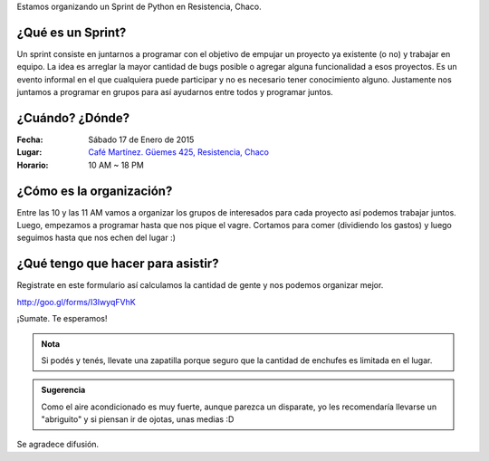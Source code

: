 .. title: Sprint de Python en Resistencia, Chaco
.. slug: sprint-de-python-en-resistencia-chaco
.. date: 2015-01-10 04:35:17 UTC-03:00
.. tags: python, resistencia, chaco, sprint, argentina en python
.. link: 
.. description: 
.. type: text

Estamos organizando un Sprint de Python en Resistencia, Chaco.

¿Qué es un Sprint?
------------------

Un sprint consiste en juntarnos a programar con el objetivo de empujar
un proyecto ya existente (o no) y trabajar en equipo. La idea es
arreglar la mayor cantidad de bugs posible o agregar alguna
funcionalidad a esos proyectos. Es un evento informal en el que
cualquiera puede participar y no es necesario tener conocimiento
alguno. Justamente nos juntamos a programar en grupos para así
ayudarnos entre todos y programar juntos.

¿Cuándo? ¿Dónde?
----------------

:Fecha: Sábado 17 de Enero de 2015
:Lugar: `Café Martínez. Güemes 425, Resistencia, Chaco
        <http://osm.org/go/M2hVvJLRE?node=3279585593>`_
:Horario: 10 AM ~ 18 PM

¿Cómo es la organización?
-------------------------

Entre las 10 y las 11 AM vamos a organizar los grupos de interesados
para cada proyecto así podemos trabajar juntos. Luego, empezamos a
programar hasta que nos pique el vagre. Cortamos para comer
(dividiendo los gastos) y luego seguimos hasta que nos echen del lugar
:)


¿Qué tengo que hacer para asistir?
----------------------------------

Registrate en este formulario así calculamos la cantidad de gente y
nos podemos organizar mejor.

http://goo.gl/forms/I3IwyqFVhK 

¡Sumate. Te esperamos!

.. admonition:: Nota

   Si podés y tenés, llevate una zapatilla porque seguro que la
   cantidad de enchufes es limitada en el lugar.

.. admonition:: Sugerencia

   Como el aire acondicionado es muy fuerte, aunque parezca un
   disparate, yo les recomendaría llevarse un "abriguito" y si piensan
   ir de ojotas, unas medias :D

Se agradece difusión.

